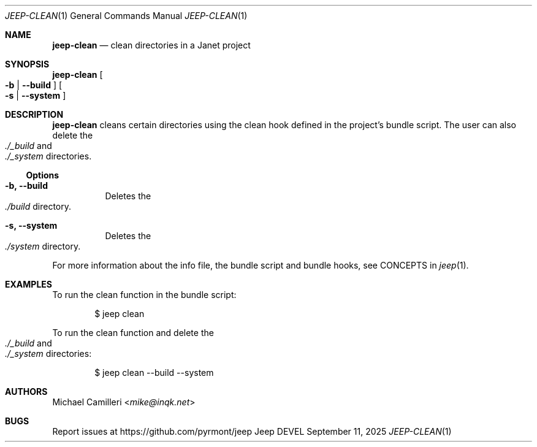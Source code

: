 .\"
.\" Generated by predoc at 2025-09-14T00:43:12Z
.\"
.Dd September 11, 2025
.Dt JEEP-CLEAN 1
.Os Jeep DEVEL
.
.Sh NAME
.Ic \&jeep-clean
.Nd clean directories in a Janet project
.
.Sh SYNOPSIS
.Ic \&jeep-clean
.Oo
.Fl b No | 
.Fl -build
.Oc
.Oo
.Fl s No | 
.Fl -system
.Oc
.
.Sh DESCRIPTION
.Ic \&jeep-clean
cleans certain directories using the clean hook defined in the project’s bundle script.
The user can also delete the 
.Eo
.Pa ./_build
.Ec
and 
.Eo
.Pa ./_system
.Ec
directories.
.
.Ss Options
.Pp
.Bl -tag -width Ds
.It Xo 
.Fl b, 
.Fl -build
.Xc
Deletes the 
.Eo
.Pa ./build
.Ec
directory.
.It Xo 
.Fl s, 
.Fl -system
.Xc
Deletes the 
.Eo
.Pa ./system
.Ec
directory.
.El
.Pp
For more information about the info file,
the bundle script and bundle hooks,
see CONCEPTS in 
.Xr jeep 1\& .
.
.Sh EXAMPLES
To run the clean function in the bundle script:
.Bd -literal -offset indent
$ jeep clean
.Ed
.Pp
To run the clean function and delete the 
.Eo
.Pa ./_build
.Ec
and 
.Eo
.Pa ./_system
.Ec
directories:
.Bd -literal -offset indent
$ jeep clean --build --system
.Ed
.
.Sh AUTHORS
.An Michael Camilleri Aq Mt mike@inqk.net
.
.Sh BUGS
Report issues at 
.Lk https://github.com/pyrmont/jeep
